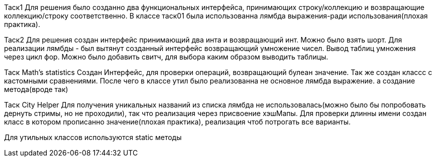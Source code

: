 Таск1
Для решения было созданно два функциональных интерфейса, принимающих строку/коллекцию и возвращающие коллекцию/строку
соответственно. В классе таск01 была использованна лямбда выражения-ради использования(плохая практика).

Таск2
Для решения создан интерфейс принимающий два инта и возвращающий инт. Можно было взять шорт. Для реализации лямбды - был
вытянут созданный интерфейс возвращающий умножение чисел. Вывод таблиц умножения через цикл фор. Можно было добавить
свитч, для выбора каким образом выводить таблицы.

Таск Math’s statistics
Создан Интерфейс, для проверки операций, возвращающий булеан значение. Так же создан классс с кастомными сравнениями.
После чего в классе утил было реализованна не основное лямбда выражение. а создание метода(вроде так)

Таск City Helper
Для получения уникальных названий из списка лямбда не использовалась(можно было бы попробовать дернуть стримы, но не
проходили), так что реализация через присвоение хэшМапы.
Для проверки длинны имени создан класс в котором прописанно значение(плохая практика), реализация чтоб потрогать все
варианты.

Для утильных классов используются static методы
